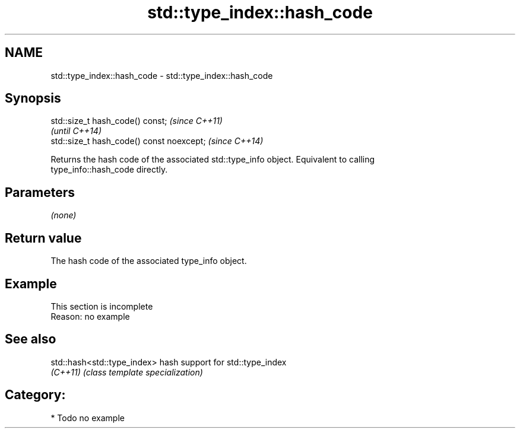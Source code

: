 .TH std::type_index::hash_code 3 "2020.11.17" "http://cppreference.com" "C++ Standard Libary"
.SH NAME
std::type_index::hash_code \- std::type_index::hash_code

.SH Synopsis
   std::size_t hash_code() const;           \fI(since C++11)\fP
                                            \fI(until C++14)\fP
   std::size_t hash_code() const noexcept;  \fI(since C++14)\fP

   Returns the hash code of the associated std::type_info object. Equivalent to calling
   type_info::hash_code directly.

.SH Parameters

   \fI(none)\fP

.SH Return value

   The hash code of the associated type_info object.

.SH Example

    This section is incomplete
    Reason: no example

.SH See also

   std::hash<std::type_index> hash support for std::type_index
   \fI(C++11)\fP                    \fI(class template specialization)\fP 

.SH Category:

     * Todo no example

